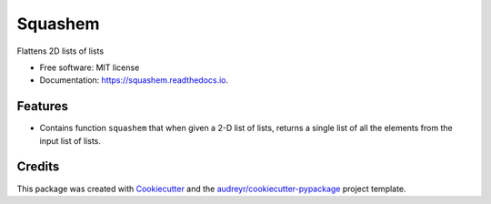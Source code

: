 ========
Squashem
========


.. image:: https://img.shields.io/pypi/v/squashem.svg
        :target: https://pypi.python.org/pypi/squashem

.. image:: https://img.shields.io/travis/purplediane/squashem.svg
        :target: https://travis-ci.org/purplediane/squashem

.. image:: https://readthedocs.org/projects/squashem/badge/?version=latest
        :target: https://squashem.readthedocs.io/en/latest/?badge=latest
        :alt: Documentation Status


.. image:: https://pyup.io/repos/github/purplediane/squashem/shield.svg
     :target: https://pyup.io/repos/github/purplediane/squashem/
     :alt: Updates



Flattens 2D lists of lists


* Free software: MIT license
* Documentation: https://squashem.readthedocs.io.


Features
--------

* Contains function ``squashem`` that when given a 2-D list of lists, returns a single list of all the elements from the input list of lists.

Credits
-------

This package was created with Cookiecutter_ and the `audreyr/cookiecutter-pypackage`_ project template.

.. _Cookiecutter: https://github.com/audreyr/cookiecutter
.. _`audreyr/cookiecutter-pypackage`: https://github.com/audreyr/cookiecutter-pypackage
